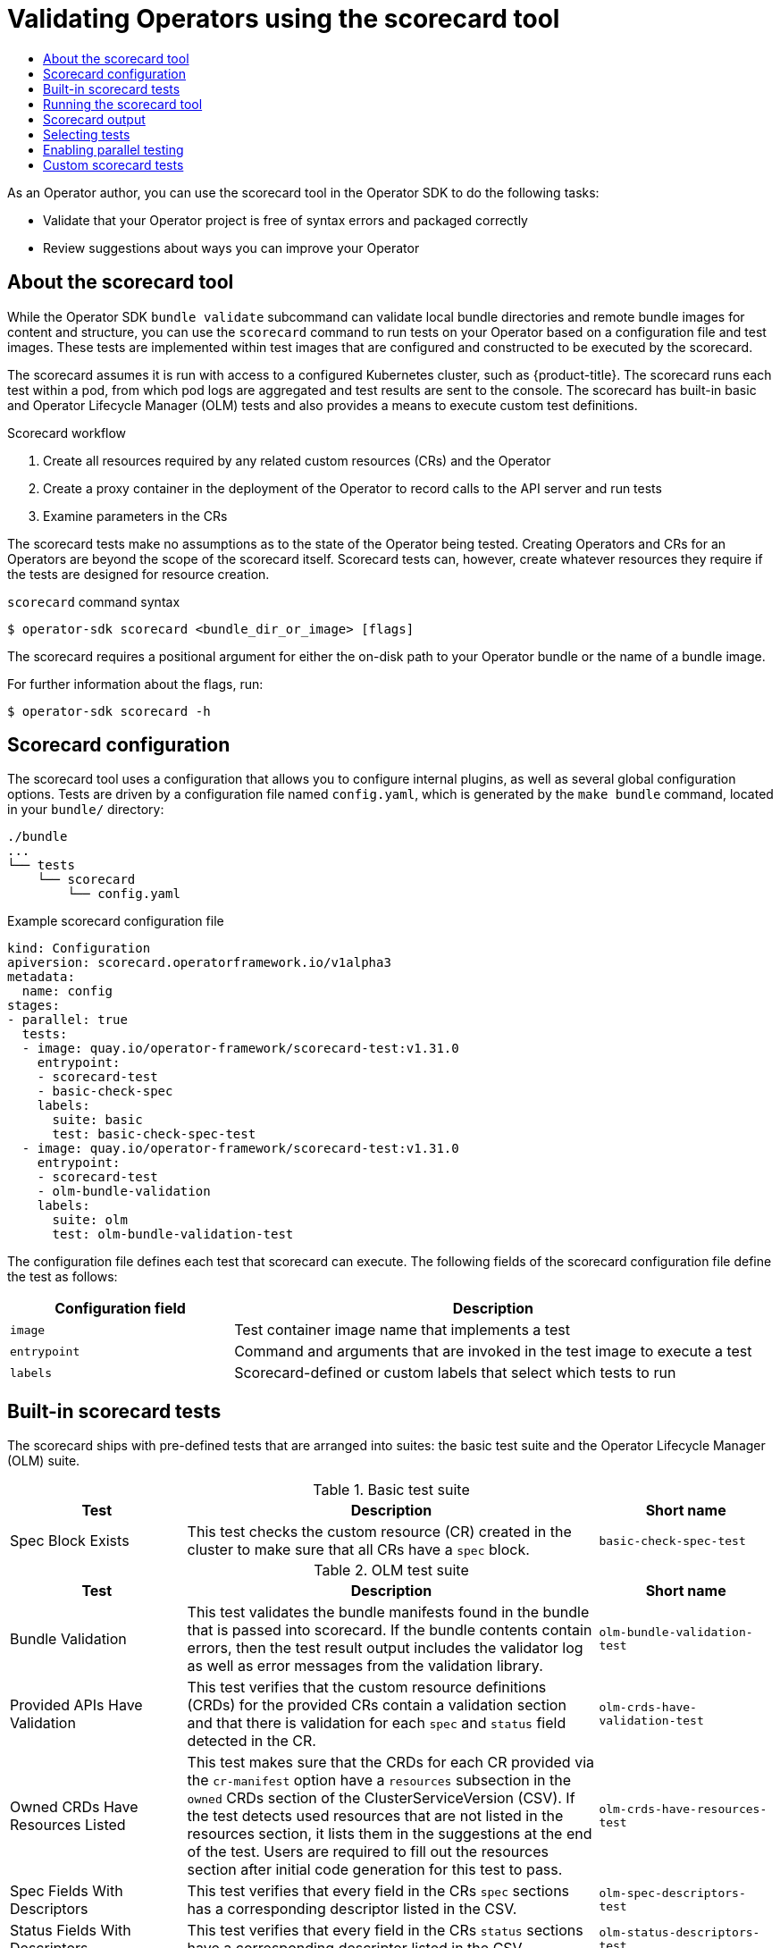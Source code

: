 :_mod-docs-content-type: ASSEMBLY
[id="osdk-scorecard"]
= Validating Operators using the scorecard tool
// The {product-title} attribute provides the context-sensitive name of the relevant OpenShift distribution, for example, "OpenShift Container Platform" or "OKD". The {product-version} attribute provides the product version relative to the distribution, for example "4.9".
// {product-title} and {product-version} are parsed when AsciiBinder queries the _distro_map.yml file in relation to the base branch of a pull request.
// See https://github.com/openshift/openshift-docs/blob/main/contributing_to_docs/doc_guidelines.adoc#product-name-and-version for more information on this topic.
// Other common attributes are defined in the following lines:
:data-uri:
:icons:
:experimental:
:toc: macro
:toc-title:
:imagesdir: images
:prewrap!:
:op-system-first: Red Hat Enterprise Linux CoreOS (RHCOS)
:op-system: RHCOS
:op-system-lowercase: rhcos
:op-system-base: RHEL
:op-system-base-full: Red Hat Enterprise Linux (RHEL)
:op-system-version: 8.x
:tsb-name: Template Service Broker
:kebab: image:kebab.png[title="Options menu"]
:rh-openstack-first: Red Hat OpenStack Platform (RHOSP)
:rh-openstack: RHOSP
:ai-full: Assisted Installer
:ai-version: 2.3
:cluster-manager-first: Red Hat OpenShift Cluster Manager
:cluster-manager: OpenShift Cluster Manager
:cluster-manager-url: link:https://console.redhat.com/openshift[OpenShift Cluster Manager Hybrid Cloud Console]
:cluster-manager-url-pull: link:https://console.redhat.com/openshift/install/pull-secret[pull secret from the Red Hat OpenShift Cluster Manager]
:insights-advisor-url: link:https://console.redhat.com/openshift/insights/advisor/[Insights Advisor]
:hybrid-console: Red Hat Hybrid Cloud Console
:hybrid-console-second: Hybrid Cloud Console
:oadp-first: OpenShift API for Data Protection (OADP)
:oadp-full: OpenShift API for Data Protection
:oc-first: pass:quotes[OpenShift CLI (`oc`)]
:product-registry: OpenShift image registry
:rh-storage-first: Red Hat OpenShift Data Foundation
:rh-storage: OpenShift Data Foundation
:rh-rhacm-first: Red Hat Advanced Cluster Management (RHACM)
:rh-rhacm: RHACM
:rh-rhacm-version: 2.8
:sandboxed-containers-first: OpenShift sandboxed containers
:sandboxed-containers-operator: OpenShift sandboxed containers Operator
:sandboxed-containers-version: 1.3
:sandboxed-containers-version-z: 1.3.3
:sandboxed-containers-legacy-version: 1.3.2
:cert-manager-operator: cert-manager Operator for Red Hat OpenShift
:secondary-scheduler-operator-full: Secondary Scheduler Operator for Red Hat OpenShift
:secondary-scheduler-operator: Secondary Scheduler Operator
// Backup and restore
:velero-domain: velero.io
:velero-version: 1.11
:launch: image:app-launcher.png[title="Application Launcher"]
:mtc-short: MTC
:mtc-full: Migration Toolkit for Containers
:mtc-version: 1.8
:mtc-version-z: 1.8.0
// builds (Valid only in 4.11 and later)
:builds-v2title: Builds for Red Hat OpenShift
:builds-v2shortname: OpenShift Builds v2
:builds-v1shortname: OpenShift Builds v1
//gitops
:gitops-title: Red Hat OpenShift GitOps
:gitops-shortname: GitOps
:gitops-ver: 1.1
:rh-app-icon: image:red-hat-applications-menu-icon.jpg[title="Red Hat applications"]
//pipelines
:pipelines-title: Red Hat OpenShift Pipelines
:pipelines-shortname: OpenShift Pipelines
:pipelines-ver: pipelines-1.12
:pipelines-version-number: 1.12
:tekton-chains: Tekton Chains
:tekton-hub: Tekton Hub
:artifact-hub: Artifact Hub
:pac: Pipelines as Code
//odo
:odo-title: odo
//OpenShift Kubernetes Engine
:oke: OpenShift Kubernetes Engine
//OpenShift Platform Plus
:opp: OpenShift Platform Plus
//openshift virtualization (cnv)
:VirtProductName: OpenShift Virtualization
:VirtVersion: 4.14
:KubeVirtVersion: v0.59.0
:HCOVersion: 4.14.0
:CNVNamespace: openshift-cnv
:CNVOperatorDisplayName: OpenShift Virtualization Operator
:CNVSubscriptionSpecSource: redhat-operators
:CNVSubscriptionSpecName: kubevirt-hyperconverged
:delete: image:delete.png[title="Delete"]
//distributed tracing
:DTProductName: Red Hat OpenShift distributed tracing platform
:DTShortName: distributed tracing platform
:DTProductVersion: 2.9
:JaegerName: Red Hat OpenShift distributed tracing platform (Jaeger)
:JaegerShortName: distributed tracing platform (Jaeger)
:JaegerVersion: 1.47.0
:OTELName: Red Hat OpenShift distributed tracing data collection
:OTELShortName: distributed tracing data collection
:OTELOperator: Red Hat OpenShift distributed tracing data collection Operator
:OTELVersion: 0.81.0
:TempoName: Red Hat OpenShift distributed tracing platform (Tempo)
:TempoShortName: distributed tracing platform (Tempo)
:TempoOperator: Tempo Operator
:TempoVersion: 2.1.1
//logging
:logging-title: logging subsystem for Red Hat OpenShift
:logging-title-uc: Logging subsystem for Red Hat OpenShift
:logging: logging subsystem
:logging-uc: Logging subsystem
//serverless
:ServerlessProductName: OpenShift Serverless
:ServerlessProductShortName: Serverless
:ServerlessOperatorName: OpenShift Serverless Operator
:FunctionsProductName: OpenShift Serverless Functions
//service mesh v2
:product-dedicated: Red Hat OpenShift Dedicated
:product-rosa: Red Hat OpenShift Service on AWS
:SMProductName: Red Hat OpenShift Service Mesh
:SMProductShortName: Service Mesh
:SMProductVersion: 2.4.4
:MaistraVersion: 2.4
//Service Mesh v1
:SMProductVersion1x: 1.1.18.2
//Windows containers
:productwinc: Red Hat OpenShift support for Windows Containers
// Red Hat Quay Container Security Operator
:rhq-cso: Red Hat Quay Container Security Operator
// Red Hat Quay
:quay: Red Hat Quay
:sno: single-node OpenShift
:sno-caps: Single-node OpenShift
//TALO and Redfish events Operators
:cgu-operator-first: Topology Aware Lifecycle Manager (TALM)
:cgu-operator-full: Topology Aware Lifecycle Manager
:cgu-operator: TALM
:redfish-operator: Bare Metal Event Relay
//Formerly known as CodeReady Containers and CodeReady Workspaces
:openshift-local-productname: Red Hat OpenShift Local
:openshift-dev-spaces-productname: Red Hat OpenShift Dev Spaces
// Factory-precaching-cli tool
:factory-prestaging-tool: factory-precaching-cli tool
:factory-prestaging-tool-caps: Factory-precaching-cli tool
:openshift-networking: Red Hat OpenShift Networking
// TODO - this probably needs to be different for OKD
//ifdef::openshift-origin[]
//:openshift-networking: OKD Networking
//endif::[]
// logical volume manager storage
:lvms-first: Logical volume manager storage (LVM Storage)
:lvms: LVM Storage
//Operator SDK version
:osdk_ver: 1.31.0
//Operator SDK version that shipped with the previous OCP 4.x release
:osdk_ver_n1: 1.28.0
//Next-gen (OCP 4.14+) Operator Lifecycle Manager, aka "v1"
:olmv1: OLM 1.0
:olmv1-first: Operator Lifecycle Manager (OLM) 1.0
:ztp-first: GitOps Zero Touch Provisioning (ZTP)
:ztp: GitOps ZTP
:3no: three-node OpenShift
:3no-caps: Three-node OpenShift
:run-once-operator: Run Once Duration Override Operator
// Web terminal
:web-terminal-op: Web Terminal Operator
:devworkspace-op: DevWorkspace Operator
:secrets-store-driver: Secrets Store CSI driver
:secrets-store-operator: Secrets Store CSI Driver Operator
//AWS STS
:sts-first: Security Token Service (STS)
:sts-full: Security Token Service
:sts-short: STS
//Cloud provider names
//AWS
:aws-first: Amazon Web Services (AWS)
:aws-full: Amazon Web Services
:aws-short: AWS
//GCP
:gcp-first: Google Cloud Platform (GCP)
:gcp-full: Google Cloud Platform
:gcp-short: GCP
//alibaba cloud
:alibaba: Alibaba Cloud
// IBM Cloud VPC
:ibmcloudVPCProductName: IBM Cloud VPC
:ibmcloudVPCRegProductName: IBM(R) Cloud VPC
// IBM Cloud
:ibm-cloud-bm: IBM Cloud Bare Metal (Classic)
:ibm-cloud-bm-reg: IBM Cloud(R) Bare Metal (Classic)
// IBM Power
:ibmpowerProductName: IBM Power
:ibmpowerRegProductName: IBM(R) Power
// IBM zSystems
:ibmzProductName: IBM Z
:ibmzRegProductName: IBM(R) Z
:linuxoneProductName: IBM(R) LinuxONE
//Azure
:azure-full: Microsoft Azure
:azure-short: Azure
//vSphere
:vmw-full: VMware vSphere
:vmw-short: vSphere
//Oracle
:oci-first: Oracle(R) Cloud Infrastructure
:oci: OCI
:ocvs-first: Oracle(R) Cloud VMware Solution (OCVS)
:ocvs: OCVS
:context: osdk-scorecard

toc::[]

As an Operator author, you can use the scorecard tool in the Operator SDK to do the following tasks:

* Validate that your Operator project is free of syntax errors and packaged correctly
* Review suggestions about ways you can improve your Operator

:leveloffset: +1

// Module included in the following assemblies:
//
// * operators/operator_sdk/osdk-scorecard.adoc

:_mod-docs-content-type: CONCEPT
[id="osdk-about-scorecard_{context}"]
= About the scorecard tool

While the Operator SDK `bundle validate` subcommand can validate local bundle directories and remote bundle images for content and structure, you can use the `scorecard` command to run tests on your Operator based on a configuration file and test images. These tests are implemented within test images that are configured and constructed to be executed by the scorecard.

The scorecard assumes it is run with access to a configured Kubernetes cluster, such as {product-title}. The scorecard runs each test within a pod, from which pod logs are aggregated and test results are sent to the console. The scorecard has built-in basic and Operator Lifecycle Manager (OLM) tests and also provides a means to execute custom test definitions.

.Scorecard workflow
. Create all resources required by any related custom resources (CRs) and the Operator
. Create a proxy container in the deployment of the Operator to record calls to the API server and run tests
. Examine parameters in the CRs

The scorecard tests make no assumptions as to the state of the Operator being tested. Creating Operators and CRs for an Operators are beyond the scope of the scorecard itself. Scorecard tests can, however, create whatever resources they require if the tests are designed for resource creation.

.`scorecard` command syntax
[source,terminal]
----
$ operator-sdk scorecard <bundle_dir_or_image> [flags]
----

The scorecard requires a positional argument for either the on-disk path to
your Operator bundle or the name of a bundle image.

For further information about the flags, run:

[source,terminal]
----
$ operator-sdk scorecard -h
----

:leveloffset!:
:leveloffset: +1

// Module included in the following assemblies:
//
// * operators/operator_sdk/osdk-scorecard.adoc

[id="osdk-scorecard-config_{context}"]
= Scorecard configuration

The scorecard tool uses a configuration that allows you to configure internal plugins, as well as several global configuration options. Tests are driven by a configuration file named `config.yaml`, which is generated by the `make bundle` command, located in your `bundle/` directory:

[source,terminal]
----
./bundle
...
└── tests
    └── scorecard
        └── config.yaml
----

.Example scorecard configuration file
[source,yaml,subs="attributes+"]
----
kind: Configuration
apiversion: scorecard.operatorframework.io/v1alpha3
metadata:
  name: config
stages:
- parallel: true
  tests:
  - image: quay.io/operator-framework/scorecard-test:v{osdk_ver}
    entrypoint:
    - scorecard-test
    - basic-check-spec
    labels:
      suite: basic
      test: basic-check-spec-test
  - image: quay.io/operator-framework/scorecard-test:v{osdk_ver}
    entrypoint:
    - scorecard-test
    - olm-bundle-validation
    labels:
      suite: olm
      test: olm-bundle-validation-test
----

The configuration file defines each test that scorecard can execute. The
following fields of the scorecard configuration file define the test as follows:

[cols="3,7",options="header"]
|===
|Configuration field |Description

|`image`
|Test container image name that implements a test

|`entrypoint`
|Command and arguments that are invoked in the test image to execute a test

|`labels`
|Scorecard-defined or custom labels that select which tests to run
|===


:leveloffset!:
:leveloffset: +1

// Module included in the following assemblies:
//
// * operators/operator_sdk/osdk-scorecard.adoc

[id="osdk-scorecard-tests_{context}"]
= Built-in scorecard tests

The scorecard ships with pre-defined tests that are arranged into suites: the basic test suite and the Operator Lifecycle Manager (OLM) suite.

[id="osdk-scorecard-basic-tests_{context}"]
.Basic test suite
[cols="3,7,3",options="header"]
|===
|Test |Description |Short name

|Spec Block Exists
|This test checks the custom resource (CR) created in the cluster to make sure that all CRs have a `spec` block.
|`basic-check-spec-test`
|===

[id="osdk-scorecard-olm-tests_{context}"]
.OLM test suite

[cols="3,7,3",options="header"]
|===
|Test |Description |Short name

|Bundle Validation
|This test validates the bundle manifests found in the bundle that is passed into scorecard. If the bundle contents contain errors, then the test result output includes the validator log as well as error messages from the validation library.
|`olm-bundle-validation-test`

|Provided APIs Have Validation
|This test verifies that the custom resource definitions (CRDs) for the provided CRs contain a validation section and that there is validation for each `spec` and `status` field detected in the CR.
|`olm-crds-have-validation-test`

|Owned CRDs Have Resources Listed
|This test makes sure that the CRDs for each CR provided via the `cr-manifest` option have a `resources` subsection in the `owned` CRDs section of the ClusterServiceVersion (CSV). If the test detects used resources that are not listed in the resources section, it lists them in the suggestions at the end of the test. Users are required to fill out the resources section after initial code generation for this test to pass.
|`olm-crds-have-resources-test`

|Spec Fields With Descriptors
|This test verifies that every field in the CRs `spec` sections has a corresponding descriptor listed in the CSV.
|`olm-spec-descriptors-test`

|Status Fields With Descriptors
|This test verifies that every field in the CRs `status` sections have a corresponding descriptor listed in the CSV.
|`olm-status-descriptors-test`
|===

:leveloffset!:
:leveloffset: +1

// Module included in the following assemblies:
//
// * operators/operator_sdk/osdk-scorecard.adoc

:_mod-docs-content-type: PROCEDURE
[id="osdk-scorecard-run_{context}"]
= Running the scorecard tool

A default set of Kustomize files are generated by the Operator SDK after running the `init` command. The default `bundle/tests/scorecard/config.yaml` file that is generated can be immediately used to run the scorecard tool against your Operator, or you can modify this file to your test specifications.

.Prerequisites

* Operator project generated by using the Operator SDK

.Procedure

. Generate or regenerate your bundle manifests and metadata for your Operator:
+
[source,terminal]
----
$ make bundle
----
+
This command automatically adds scorecard annotations to your bundle metadata, which is used by the `scorecard` command to run tests.

. Run the scorecard against the on-disk path to your Operator bundle or the name of a bundle image:
+
[source,terminal]
----
$ operator-sdk scorecard <bundle_dir_or_image>
----

:leveloffset!:
:leveloffset: +1

// Module included in the following assemblies:
//
// * operators/operator_sdk/osdk-scorecard.adoc

[id="osdk-scorecard-output_{context}"]
= Scorecard output

The `--output` flag for the `scorecard` command specifies the scorecard results output format: either `text` or `json`.

.Example JSON output snippet
[%collapsible]
====
[source,json,subs="attributes+"]
----
{
  "apiVersion": "scorecard.operatorframework.io/v1alpha3",
  "kind": "TestList",
  "items": [
    {
      "kind": "Test",
      "apiVersion": "scorecard.operatorframework.io/v1alpha3",
      "spec": {
        "image": "quay.io/operator-framework/scorecard-test:v{osdk_ver}",
        "entrypoint": [
          "scorecard-test",
          "olm-bundle-validation"
        ],
        "labels": {
          "suite": "olm",
          "test": "olm-bundle-validation-test"
        }
      },
      "status": {
        "results": [
          {
            "name": "olm-bundle-validation",
            "log": "time=\"2020-06-10T19:02:49Z\" level=debug msg=\"Found manifests directory\" name=bundle-test\ntime=\"2020-06-10T19:02:49Z\" level=debug msg=\"Found metadata directory\" name=bundle-test\ntime=\"2020-06-10T19:02:49Z\" level=debug msg=\"Getting mediaType info from manifests directory\" name=bundle-test\ntime=\"2020-06-10T19:02:49Z\" level=info msg=\"Found annotations file\" name=bundle-test\ntime=\"2020-06-10T19:02:49Z\" level=info msg=\"Could not find optional dependencies file\" name=bundle-test\n",
            "state": "pass"
          }
        ]
      }
    }
  ]
}
----
====

.Example text output snippet
[%collapsible]
====
[source,text,subs="attributes+"]
----
--------------------------------------------------------------------------------
Image:      quay.io/operator-framework/scorecard-test:v{osdk_ver}
Entrypoint: [scorecard-test olm-bundle-validation]
Labels:
	"suite":"olm"
	"test":"olm-bundle-validation-test"
Results:
	Name: olm-bundle-validation
	State: pass
	Log:
		time="2020-07-15T03:19:02Z" level=debug msg="Found manifests directory" name=bundle-test
		time="2020-07-15T03:19:02Z" level=debug msg="Found metadata directory" name=bundle-test
		time="2020-07-15T03:19:02Z" level=debug msg="Getting mediaType info from manifests directory" name=bundle-test
		time="2020-07-15T03:19:02Z" level=info msg="Found annotations file" name=bundle-test
		time="2020-07-15T03:19:02Z" level=info msg="Could not find optional dependencies file" name=bundle-test
----
====

[NOTE]
====
The output format spec matches the link:https://pkg.go.dev/github.com/operator-framework/api/pkg/apis/scorecard/v1alpha3#Test[`Test`] type layout.
====

:leveloffset!:
:leveloffset: +1

// Module included in the following assemblies:
//
// * operators/operator_sdk/osdk-scorecard.adoc

:_mod-docs-content-type: PROCEDURE
[id="osdk-scorecard-select-tests_{context}"]
= Selecting tests

Scorecard tests are selected by setting the `--selector` CLI flag to a set of label strings. If a selector flag is not supplied, then all of the tests within the scorecard configuration file are run.

Tests are run serially with test results being aggregated by the scorecard and written to standard output, or _stdout_.

.Procedure

. To select a single test, for example `basic-check-spec-test`, specify the test by using the `--selector` flag:
+
[source,terminal]
----
$ operator-sdk scorecard <bundle_dir_or_image> \
    -o text \
    --selector=test=basic-check-spec-test
----

. To select a suite of tests, for example `olm`, specify a label that is used by all of the OLM tests:
+
[source,terminal]
----
$ operator-sdk scorecard <bundle_dir_or_image> \
    -o text \
    --selector=suite=olm
----

. To select multiple tests, specify the test names by using the `selector` flag using the following syntax:
+
[source,terminal]
----
$ operator-sdk scorecard <bundle_dir_or_image> \
    -o text \
    --selector='test in (basic-check-spec-test,olm-bundle-validation-test)'
----

:leveloffset!:
:leveloffset: +1

// Module included in the following assemblies:
//
// * operators/operator_sdk/osdk-scorecard.adoc

:_mod-docs-content-type: PROCEDURE
[id="osdk-scorecard-parallel_{context}"]
= Enabling parallel testing

As an Operator author, you can define separate stages for your tests using the scorecard configuration file. Stages run sequentially in the order they are defined in the configuration file. A stage contains a list of tests and a configurable `parallel` setting.

By default, or when a stage explicitly sets `parallel` to `false`, tests in a stage are run sequentially in the order they are defined in the configuration file. Running tests one at a time is helpful to guarantee that no two tests interact and conflict with each other.

However, if tests are designed to be fully isolated, they can be parallelized.

.Procedure

* To run a set of isolated tests in parallel, include them in the same stage and set `parallel` to `true`:
+
[source,terminal,subs="attributes+"]
----
apiVersion: scorecard.operatorframework.io/v1alpha3
kind: Configuration
metadata:
  name: config
stages:
- parallel: true <1>
  tests:
  - entrypoint:
    - scorecard-test
    - basic-check-spec
    image: quay.io/operator-framework/scorecard-test:v{osdk_ver}
    labels:
      suite: basic
      test: basic-check-spec-test
  - entrypoint:
    - scorecard-test
    - olm-bundle-validation
    image: quay.io/operator-framework/scorecard-test:v{osdk_ver}
    labels:
      suite: olm
      test: olm-bundle-validation-test
----
<1> Enables parallel testing
+
All tests in a parallel stage are executed simultaneously, and scorecard waits for all of them to finish before proceding to the next stage. This can make your tests run much faster.


:leveloffset!:
:leveloffset: +1

// Module included in the following assemblies:
//
// * operators/operator_sdk/osdk-scorecard.adoc

[id="osdk-scorecard-custom-tests_{context}"]
= Custom scorecard tests

The scorecard tool can run custom tests that follow these mandated conventions:

* Tests are implemented within a container image
* Tests accept an entrypoint which include a command and arguments
* Tests produce `v1alpha3` scorecard output in JSON format with no extraneous logging in the test output
* Tests can obtain the bundle contents at a shared mount point of `/bundle`
* Tests can access the Kubernetes API using an in-cluster client connection

Writing custom tests in other programming languages is possible if the test
image follows the above guidelines.

The following example shows of a custom test image written in Go:

.Example custom scorecard test
[%collapsible]
====
[source,go]
----
// Copyright 2020 The Operator-SDK Authors
//
// Licensed under the Apache License, Version 2.0 (the "License");
// you may not use this file except in compliance with the License.
// You may obtain a copy of the License at
//
//     http://www.apache.org/licenses/LICENSE-2.0
//
// Unless required by applicable law or agreed to in writing, software
// distributed under the License is distributed on an "AS IS" BASIS,
// WITHOUT WARRANTIES OR CONDITIONS OF ANY KIND, either express or implied.
// See the License for the specific language governing permissions and
// limitations under the License.

package main

import (
	"encoding/json"
	"fmt"
	"log"
	"os"

	scapiv1alpha3 "github.com/operator-framework/api/pkg/apis/scorecard/v1alpha3"
	apimanifests "github.com/operator-framework/api/pkg/manifests"
)

// This is the custom scorecard test example binary
// As with the Redhat scorecard test image, the bundle that is under
// test is expected to be mounted so that tests can inspect the
// bundle contents as part of their test implementations.
// The actual test is to be run is named and that name is passed
// as an argument to this binary.  This argument mechanism allows
// this binary to run various tests all from within a single
// test image.

const PodBundleRoot = "/bundle"

func main() {
	entrypoint := os.Args[1:]
	if len(entrypoint) == 0 {
		log.Fatal("Test name argument is required")
	}

	// Read the pod's untar'd bundle from a well-known path.
	cfg, err := apimanifests.GetBundleFromDir(PodBundleRoot)
	if err != nil {
		log.Fatal(err.Error())
	}

	var result scapiv1alpha3.TestStatus

	// Names of the custom tests which would be passed in the
	// `operator-sdk` command.
	switch entrypoint[0] {
	case CustomTest1Name:
		result = CustomTest1(cfg)
	case CustomTest2Name:
		result = CustomTest2(cfg)
	default:
		result = printValidTests()
	}

	// Convert scapiv1alpha3.TestResult to json.
	prettyJSON, err := json.MarshalIndent(result, "", "    ")
	if err != nil {
		log.Fatal("Failed to generate json", err)
	}
	fmt.Printf("%s\n", string(prettyJSON))

}

// printValidTests will print out full list of test names to give a hint to the end user on what the valid tests are.
func printValidTests() scapiv1alpha3.TestStatus {
	result := scapiv1alpha3.TestResult{}
	result.State = scapiv1alpha3.FailState
	result.Errors = make([]string, 0)
	result.Suggestions = make([]string, 0)

	str := fmt.Sprintf("Valid tests for this image include: %s %s",
		CustomTest1Name,
		CustomTest2Name)
	result.Errors = append(result.Errors, str)
	return scapiv1alpha3.TestStatus{
		Results: []scapiv1alpha3.TestResult{result},
	}
}

const (
	CustomTest1Name = "customtest1"
	CustomTest2Name = "customtest2"
)

// Define any operator specific custom tests here.
// CustomTest1 and CustomTest2 are example test functions. Relevant operator specific
// test logic is to be implemented in similarly.

func CustomTest1(bundle *apimanifests.Bundle) scapiv1alpha3.TestStatus {
	r := scapiv1alpha3.TestResult{}
	r.Name = CustomTest1Name
	r.State = scapiv1alpha3.PassState
	r.Errors = make([]string, 0)
	r.Suggestions = make([]string, 0)
	almExamples := bundle.CSV.GetAnnotations()["alm-examples"]
	if almExamples == "" {
		fmt.Println("no alm-examples in the bundle CSV")
	}

	return wrapResult(r)
}

func CustomTest2(bundle *apimanifests.Bundle) scapiv1alpha3.TestStatus {
	r := scapiv1alpha3.TestResult{}
	r.Name = CustomTest2Name
	r.State = scapiv1alpha3.PassState
	r.Errors = make([]string, 0)
	r.Suggestions = make([]string, 0)
	almExamples := bundle.CSV.GetAnnotations()["alm-examples"]
	if almExamples == "" {
		fmt.Println("no alm-examples in the bundle CSV")
	}
	return wrapResult(r)
}

func wrapResult(r scapiv1alpha3.TestResult) scapiv1alpha3.TestStatus {
	return scapiv1alpha3.TestStatus{
		Results: []scapiv1alpha3.TestResult{r},
	}
}
----
====

:leveloffset!:

//# includes=_attributes/common-attributes,modules/osdk-scorecard-about,modules/osdk-scorecard-config,modules/osdk-scorecard-tests,modules/osdk-scorecard-run,modules/osdk-scorecard-output,modules/osdk-scorecard-select-tests,modules/osdk-scorecard-parallel,modules/osdk-scorecard-custom-tests
